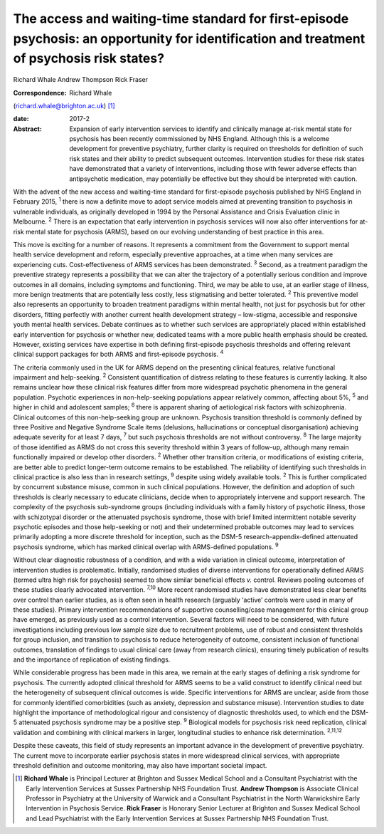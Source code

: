 ===========================================================================================================================================
The access and waiting-time standard for first-episode psychosis: an opportunity for identification and treatment of psychosis risk states?
===========================================================================================================================================



Richard Whale
Andrew Thompson
Rick Fraser

:Correspondence: Richard Whale
(richard.whale@brighton.ac.uk)  [1]_

:date: 2017-2

:Abstract:
   Expansion of early intervention services to identify and clinically
   manage at-risk mental state for psychosis has been recently
   commissioned by NHS England. Although this is a welcome development
   for preventive psychiatry, further clarity is required on thresholds
   for definition of such risk states and their ability to predict
   subsequent outcomes. Intervention studies for these risk states have
   demonstrated that a variety of interventions, including those with
   fewer adverse effects than antipsychotic medication, may potentially
   be effective but they should be interpreted with caution.


.. contents::
   :depth: 3
..

With the advent of the new access and waiting-time standard for
first-episode psychosis published by NHS England in February 2015,
:sup:`1` there is now a definite move to adopt service models aimed at
preventing transition to psychosis in vulnerable individuals, as
originally developed in 1994 by the Personal Assistance and Crisis
Evaluation clinic in Melbourne. :sup:`2` There is an expectation that
early intervention in psychosis services will now also offer
interventions for at-risk mental state for psychosis (ARMS), based on
our evolving understanding of best practice in this area.

This move is exciting for a number of reasons. It represents a
commitment from the Government to support mental health service
development and reform, especially preventive approaches, at a time when
many services are experiencing cuts. Cost-effectiveness of ARMS services
has been demonstrated. :sup:`3` Second, as a treatment paradigm the
preventive strategy represents a possibility that we can alter the
trajectory of a potentially serious condition and improve outcomes in
all domains, including symptoms and functioning. Third, we may be able
to use, at an earlier stage of illness, more benign treatments that are
potentially less costly, less stigmatising and better tolerated.
:sup:`2` This preventive model also represents an opportunity to broaden
treatment paradigms within mental health, not just for psychosis but for
other disorders, fitting perfectly with another current health
development strategy – low-stigma, accessible and responsive youth
mental health services. Debate continues as to whether such services are
appropriately placed within established early intervention for psychosis
or whether new, dedicated teams with a more public health emphasis
should be created. However, existing services have expertise in both
defining first-episode psychosis thresholds and offering relevant
clinical support packages for both ARMS and first-episode psychosis.
:sup:`4`

The criteria commonly used in the UK for ARMS depend on the presenting
clinical features, relative functional impairment and help-seeking.
:sup:`2` Consistent quantification of distress relating to these
features is currently lacking. It also remains unclear how these
clinical risk features differ from more widespread psychotic phenomena
in the general population. Psychotic experiences in non-help-seeking
populations appear relatively common, affecting about 5%, :sup:`5` and
higher in child and adolescent samples; :sup:`6` there is apparent
sharing of aetiological risk factors with schizophrenia. Clinical
outcomes of this non-help-seeking group are unknown. Psychosis
transition threshold is commonly defined by three Positive and Negative
Syndrome Scale items (delusions, hallucinations or conceptual
disorganisation) achieving adequate severity for at least 7 days,
:sup:`7` but such psychosis thresholds are not without controversy.
:sup:`8` The large majority of those identified as ARMS do not cross
this severity threshold within 3 years of follow-up, although many
remain functionally impaired or develop other disorders. :sup:`2`
Whether other transition criteria, or modifications of existing
criteria, are better able to predict longer-term outcome remains to be
established. The reliability of identifying such thresholds in clinical
practice is also less than in research settings, :sup:`9` despite using
widely available tools. :sup:`2` This is further complicated by
concurrent substance misuse, common in such clinical populations.
However, the definition and adoption of such thresholds is clearly
necessary to educate clinicians, decide when to appropriately intervene
and support research. The complexity of the psychosis sub-syndrome
groups (including individuals with a family history of psychotic
illness, those with schizotypal disorder or the attenuated psychosis
syndrome, those with brief limited intermittent notable severity
psychotic episodes and those help-seeking or not) and their undetermined
probable outcomes may lead to services primarily adopting a more
discrete threshold for inception, such as the DSM-5
research-appendix-defined attenuated psychosis syndrome, which has
marked clinical overlap with ARMS-defined populations. :sup:`9`

Without clear diagnostic robustness of a condition, and with a wide
variation in clinical outcome, interpretation of intervention studies is
problematic. Initially, randomised studies of diverse interventions for
operationally defined ARMS (termed ultra high risk for psychosis) seemed
to show similar beneficial effects *v.* control. Reviews pooling
outcomes of these studies clearly advocated intervention. :sup:`7,10`
More recent randomised studies have demonstrated less clear benefits
over control than earlier studies, as is often seen in health research
(arguably ‘active’ controls were used in many of these studies). Primary
intervention recommendations of supportive counselling/case management
for this clinical group have emerged, as previously used as a control
intervention. Several factors will need to be considered, with future
investigations including previous low sample size due to recruitment
problems, use of robust and consistent thresholds for group inclusion,
and transition to psychosis to reduce heterogeneity of outcome,
consistent inclusion of functional outcomes, translation of findings to
usual clinical care (away from research clinics), ensuring timely
publication of results and the importance of replication of existing
findings.

While considerable progress has been made in this area, we remain at the
early stages of defining a risk syndrome for psychosis. The currently
adopted clinical threshold for ARMS seems to be a valid construct to
identify clinical need but the heterogeneity of subsequent clinical
outcomes is wide. Specific interventions for ARMS are unclear, aside
from those for commonly identified comorbidities (such as anxiety,
depression and substance misuse). Intervention studies to date highlight
the importance of methodological rigour and consistency of diagnostic
thresholds used, to which end the DSM-5 attenuated psychosis syndrome
may be a positive step. :sup:`9` Biological models for psychosis risk
need replication, clinical validation and combining with clinical
markers in larger, longitudinal studies to enhance risk determination.
:sup:`2,11,12`

Despite these caveats, this field of study represents an important
advance in the development of preventive psychiatry. The current move to
incorporate earlier psychosis states in more widespread clinical
services, with appropriate threshold definition and outcome monitoring,
may also have important societal impact.

.. [1]
   **Richard Whale** is Principal Lecturer at Brighton and Sussex
   Medical School and a Consultant Psychiatrist with the Early
   Intervention Services at Sussex Partnership NHS Foundation Trust.
   **Andrew Thompson** is Associate Clinical Professor in Psychiatry at
   the University of Warwick and a Consultant Psychiatrist in the North
   Warwickshire Early Intervention in Psychosis Service. **Rick Fraser**
   is Honorary Senior Lecturer at Brighton and Sussex Medical School and
   Lead Psychiatrist with the Early Intervention Services at Sussex
   Partnership NHS Foundation Trust.
